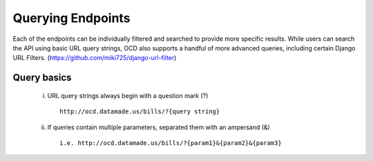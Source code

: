 Querying Endpoints
==================

Each of the endpoints can be individually filtered and searched to provide more specific results. While users can search the API using basic URL query strings, OCD also supports a handful of more advanced queries, including certain Django URL Filters. (https://github.com/miki725/django-url-filter)

Query basics
~~~~~~~~~~~~

    i. URL query strings always begin with a question mark (?)

      ::

          http://ocd.datamade.us/bills/?{query string}
        
    ii. If queries contain multiple parameters, separated them with an ampersand (&)

      ::

          i.e. http://ocd.datamade.us/bills/?{param1}&{param2}&{param3}

